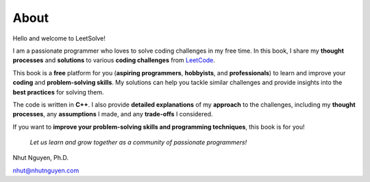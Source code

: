 =====
About
=====

Hello and welcome to LeetSolve! 

I am a passionate programmer who loves to solve coding challenges in my free time. In this book, I share my **thought processes** and **solutions** to various **coding challenges** from `LeetCode <https://leetcode.com>`_.

This book is a **free** platform for you (**aspiring programmers**, **hobbyists**, and **professionals**) to learn and improve your **coding** and **problem-solving skills**. My solutions can help you tackle similar challenges and provide insights into the **best practices** for solving them. 

The code is written in **C++**. I also provide **detailed explanations** of my **approach** to the challenges, including my **thought processes**, any **assumptions** I made, and any **trade-offs** I considered. 

If you want to **improve your problem-solving skills and programming techniques**, this book is for you! 

   *Let us learn and grow together as a community of passionate programmers!*


Nhut Nguyen, Ph.D.

nhut@nhutnguyen.com
